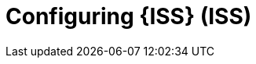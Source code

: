 [id="Configuring-ISS-in-{project-context}_{context}"]
= Configuring {ISS} (ISS)

ifdef::satellite[]
Configure {ISS} on your disconnected {ProjectServer} to provide content in your disconnected network.
endif::[]
